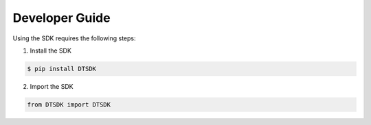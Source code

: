 .. _developer-guide:

Developer Guide
================

Using the SDK requires the following steps:

1. Install the SDK

.. code-block:: bash

    $ pip install DTSDK

2. Import the SDK

.. code-block:: python
    
    from DTSDK import DTSDK